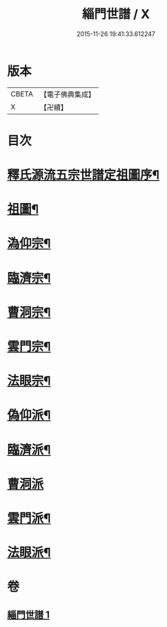 #+TITLE: 緇門世譜 / X
#+DATE: 2015-11-26 19:41:33.612247
* 版本
 |     CBETA|【電子佛典集成】|
 |         X|【卍續】    |

* 目次
* [[file:KR6r0112_001.txt::001-0483a3][釋氏源流五宗世譜定祖圖序¶]]
* [[file:KR6r0112_001.txt::0483c11][祖圖¶]]
* [[file:KR6r0112_001.txt::0484a6][溈仰宗¶]]
* [[file:KR6r0112_001.txt::0484a9][臨濟宗¶]]
* [[file:KR6r0112_001.txt::0484b23][曹洞宗¶]]
* [[file:KR6r0112_001.txt::0484c10][雲門宗¶]]
* [[file:KR6r0112_001.txt::0484c14][法眼宗¶]]
* [[file:KR6r0112_001.txt::0484c17][偽仰派¶]]
* [[file:KR6r0112_001.txt::0484c20][臨濟派¶]]
* [[file:KR6r0112_001.txt::0485a24][曹洞派]]
* [[file:KR6r0112_001.txt::0485c12][雲門派¶]]
* [[file:KR6r0112_001.txt::0485c15][法眼派¶]]
* 卷
** [[file:KR6r0112_001.txt][緇門世譜 1]]
